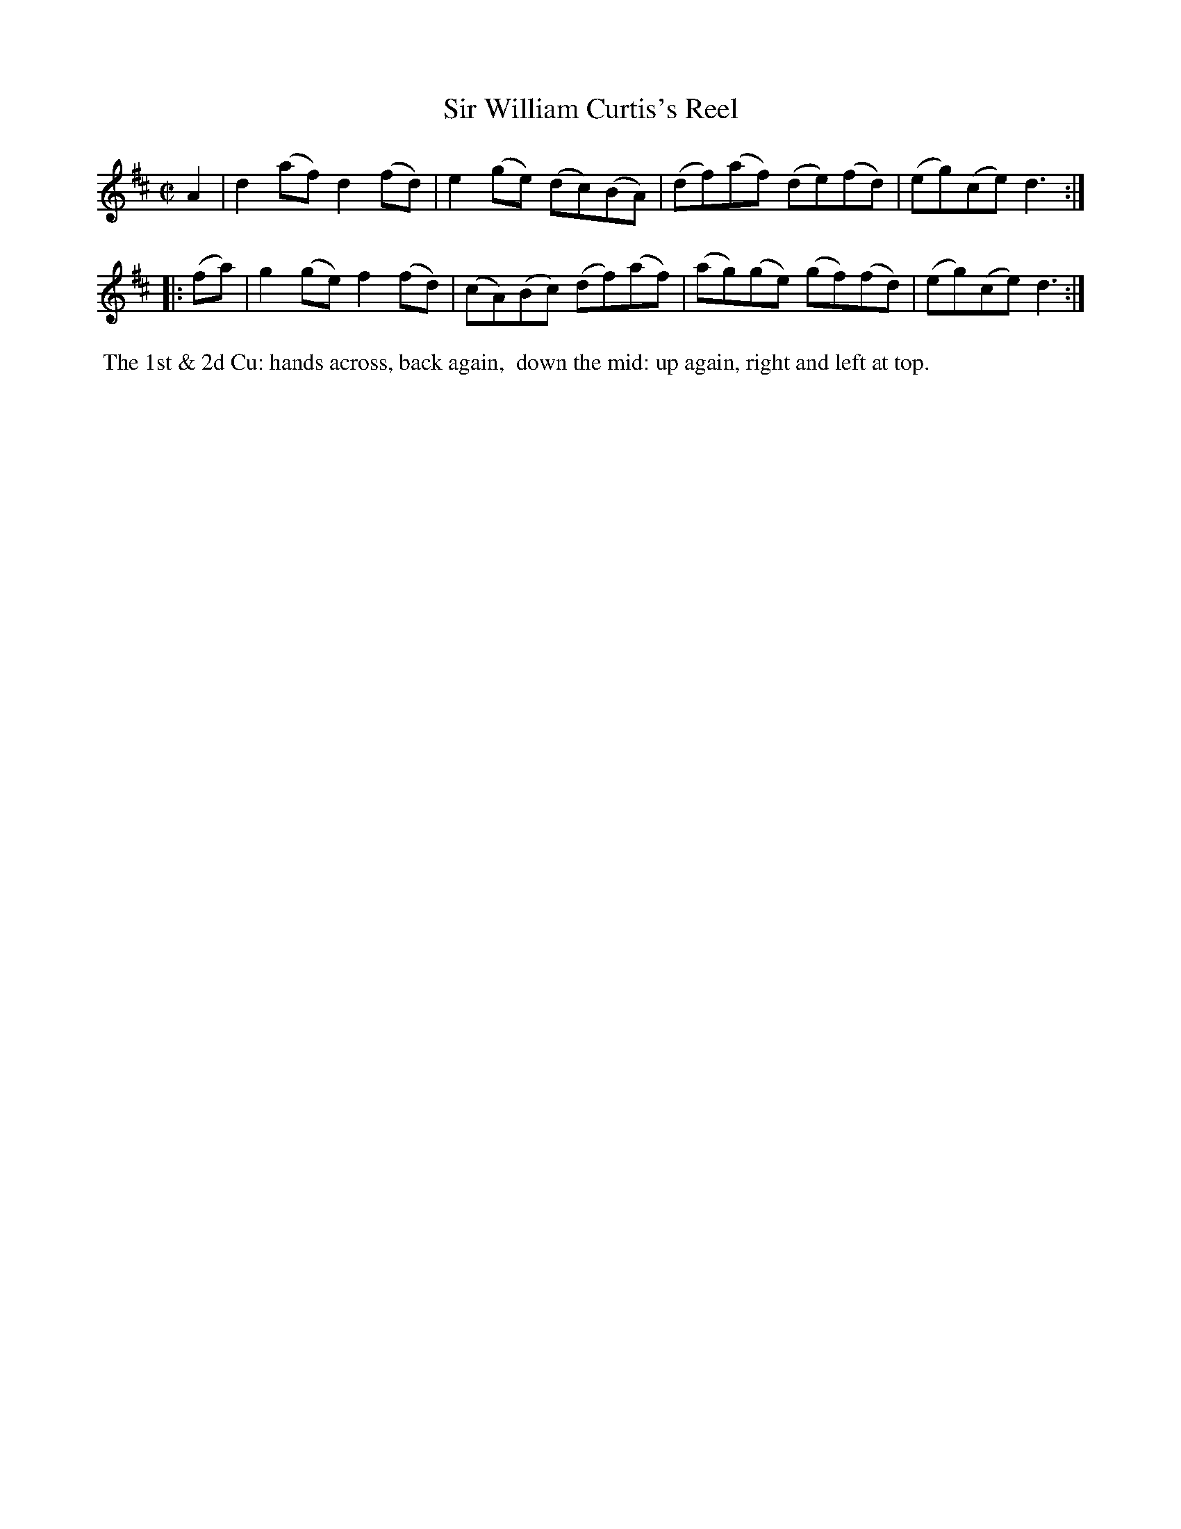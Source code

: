 X: 6
T: Sir William Curtis's Reel
%R: reel
B: "Twenty Four Country Dances with Figures for the Year 1809", Button & Whitaker, p.3 #2
F: http://www.vwml.org/browse/browse-collections-dance-tune-books/browse-button1809
Z: 2014 John Chambers <jc:trillian.mit.edu>
N: The final notes in each strain probably shouldn't be dotted; not fixed.
M: C|
L: 1/8
K: D
% - - - - - - - - - - - - - - - - - - - - - - - - - - - - -
A2 |\
d2(af) d2(fd) | e2(ge) (dc)(BA) |\
(df)(af) (de)(fd) | (eg)(ce) d3 :|
|: (fa) |\
g2(ge) f2(fd) | (cA)(Bc) (df)(af) |\
(ag)(ge) (gf)(fd) | (eg)(ce) d3 :|
% - - - - - - - - - - Dance description - - - - - - - - - -
%%begintext align
%% The 1st & 2d Cu: hands across, back again,
%% down the mid: up again, right and left at top.
%%endtext
